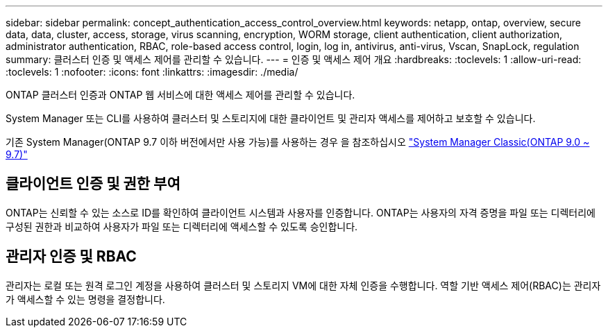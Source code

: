 ---
sidebar: sidebar 
permalink: concept_authentication_access_control_overview.html 
keywords: netapp, ontap, overview, secure data, data, cluster, access, storage, virus scanning, encryption, WORM storage, client authentication, client authorization, administrator authentication, RBAC, role-based access control, login, log in, antivirus, anti-virus, Vscan, SnapLock, regulation 
summary: 클러스터 인증 및 액세스 제어를 관리할 수 있습니다. 
---
= 인증 및 액세스 제어 개요
:hardbreaks:
:toclevels: 1
:allow-uri-read: 
:toclevels: 1
:nofooter: 
:icons: font
:linkattrs: 
:imagesdir: ./media/


[role="lead"]
ONTAP 클러스터 인증과 ONTAP 웹 서비스에 대한 액세스 제어를 관리할 수 있습니다.

System Manager 또는 CLI를 사용하여 클러스터 및 스토리지에 대한 클라이언트 및 관리자 액세스를 제어하고 보호할 수 있습니다.

기존 System Manager(ONTAP 9.7 이하 버전에서만 사용 가능)를 사용하는 경우 을 참조하십시오  https://docs.netapp.com/us-en/ontap-system-manager-classic/index.html["System Manager Classic(ONTAP 9.0 ~ 9.7)"^]



== 클라이언트 인증 및 권한 부여

ONTAP는 신뢰할 수 있는 소스로 ID를 확인하여 클라이언트 시스템과 사용자를 인증합니다. ONTAP는 사용자의 자격 증명을 파일 또는 디렉터리에 구성된 권한과 비교하여 사용자가 파일 또는 디렉터리에 액세스할 수 있도록 승인합니다.



== 관리자 인증 및 RBAC

관리자는 로컬 또는 원격 로그인 계정을 사용하여 클러스터 및 스토리지 VM에 대한 자체 인증을 수행합니다. 역할 기반 액세스 제어(RBAC)는 관리자가 액세스할 수 있는 명령을 결정합니다.
